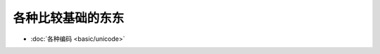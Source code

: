 .. basic

各种比较基础的东东
##################################################


*    :doc:`各种编码 <basic/unicode>`
